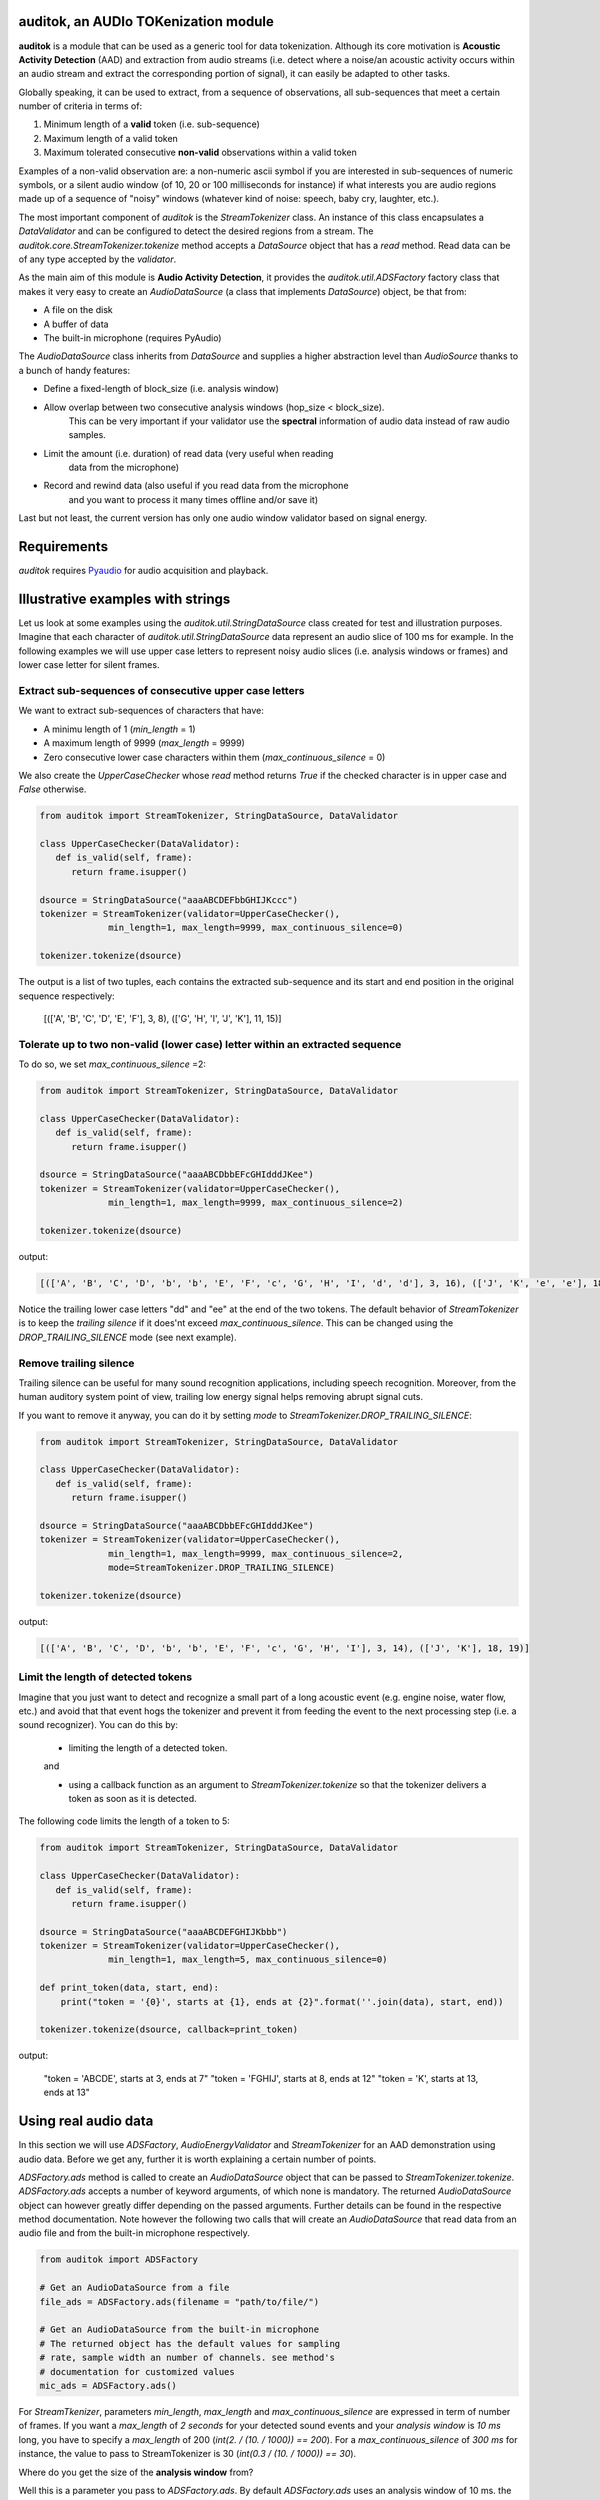.. auditok documentation.

auditok, an AUDIo TOKenization module
=====================================


**auditok**  is a module that can be used as a generic tool for data
tokenization. Although its core motivation is **Acoustic Activity 
Detection** (AAD) and extraction from audio streams (i.e. detect
where a noise/an acoustic activity occurs within an audio stream and
extract the corresponding portion of signal), it can easily be
adapted to other tasks.

Globally speaking, it can be used to extract, from a sequence of
observations, all sub-sequences that meet a certain number of
criteria in terms of:

1. Minimum length of a **valid** token (i.e. sub-sequence)
2. Maximum length of a valid token
3. Maximum tolerated consecutive **non-valid** observations within
   a valid token

Examples of a non-valid observation are: a non-numeric ascii symbol
if you are interested in sub-sequences of numeric symbols, or a silent
audio window (of 10, 20 or 100 milliseconds for instance) if what
interests you are audio regions made up of a sequence of "noisy"
windows (whatever kind of noise: speech, baby cry, laughter, etc.).

The most important component of `auditok` is the `StreamTokenizer` class.
An instance of this class encapsulates a `DataValidator` and can be 
configured to detect the desired regions from a stream.
The `auditok.core.StreamTokenizer.tokenize` method accepts a `DataSource`
object that has a `read` method. Read data can be of any type accepted
by the `validator`.


As the main aim of this module is **Audio Activity Detection**,
it provides the `auditok.util.ADSFactory` factory class that makes
it very easy to create an `AudioDataSource` (a class that implements `DataSource`)
object, be that from:

- A file on the disk
- A buffer of data
- The built-in microphone (requires PyAudio)
 

The `AudioDataSource` class inherits from `DataSource` and supplies
a higher abstraction level than `AudioSource` thanks to a bunch of
handy features:

- Define a fixed-length of block_size (i.e. analysis window)
- Allow overlap between two consecutive analysis windows (hop_size < block_size).
   This can be very important if your validator use the **spectral** 
   information of audio data instead of raw audio samples.
- Limit the amount (i.e. duration) of read data (very useful when reading
   data from the microphone)
- Record and rewind data (also useful if you read data from the microphone
   and you want to process it many times offline and/or save it)  


Last but not least, the current version has only one audio window validator based on
signal energy.

Requirements
============

`auditok` requires `Pyaudio <http://people.csail.mit.edu/hubert/pyaudio/>`_
for audio acquisition and playback.


Illustrative examples with strings
==================================

Let us look at some examples using the `auditok.util.StringDataSource` class
created for test and illustration purposes. Imagine that each character of 
`auditok.util.StringDataSource` data represent an audio slice of 100 ms for
example. In the following examples we will use upper case letters to represent
noisy audio slices (i.e. analysis windows or frames) and lower case letter for
silent frames.


Extract sub-sequences of consecutive upper case letters
-------------------------------------------------------

We want to extract sub-sequences of characters that have:
    
- A minimu length of 1 (`min_length` = 1)
- A maximum length of 9999 (`max_length` = 9999)
- Zero consecutive lower case characters within them (`max_continuous_silence` = 0)

We also create the `UpperCaseChecker` whose `read` method returns `True` if the 
checked character is in upper case and `False` otherwise. 

.. code:: python
      
    from auditok import StreamTokenizer, StringDataSource, DataValidator
    
    class UpperCaseChecker(DataValidator):
       def is_valid(self, frame):
          return frame.isupper()
    
    dsource = StringDataSource("aaaABCDEFbbGHIJKccc")
    tokenizer = StreamTokenizer(validator=UpperCaseChecker(), 
                 min_length=1, max_length=9999, max_continuous_silence=0)
                 
    tokenizer.tokenize(dsource)

The output is a list of two tuples, each contains the extracted sub-sequence and its
start and end position in the original sequence respectively:

    
    [(['A', 'B', 'C', 'D', 'E', 'F'], 3, 8), (['G', 'H', 'I', 'J', 'K'], 11, 15)]
    
Tolerate up to two non-valid (lower case) letter within an extracted sequence
-----------------------------------------------------------------------------

To do so, we set `max_continuous_silence` =2:

.. code:: python


    from auditok import StreamTokenizer, StringDataSource, DataValidator
    
    class UpperCaseChecker(DataValidator):
       def is_valid(self, frame):
          return frame.isupper()
    
    dsource = StringDataSource("aaaABCDbbEFcGHIdddJKee")
    tokenizer = StreamTokenizer(validator=UpperCaseChecker(), 
                 min_length=1, max_length=9999, max_continuous_silence=2)
                 
    tokenizer.tokenize(dsource)


output:

.. code:: python
  
    [(['A', 'B', 'C', 'D', 'b', 'b', 'E', 'F', 'c', 'G', 'H', 'I', 'd', 'd'], 3, 16), (['J', 'K', 'e', 'e'], 18, 21)]
    
Notice the trailing lower case letters "dd" and "ee" at the end of the two
tokens. The default behavior of `StreamTokenizer` is to keep the *trailing
silence* if it does'nt exceed `max_continuous_silence`. This can be changed
using the `DROP_TRAILING_SILENCE` mode (see next example).

Remove trailing silence
-----------------------

Trailing silence can be useful for many sound recognition applications, including
speech recognition. Moreover, from the human auditory system point of view, trailing
low energy signal helps removing abrupt signal cuts.

If you want to remove it anyway, you can do it by setting `mode` to `StreamTokenizer.DROP_TRAILING_SILENCE`:

.. code:: python

    from auditok import StreamTokenizer, StringDataSource, DataValidator
    
    class UpperCaseChecker(DataValidator):
       def is_valid(self, frame):
          return frame.isupper()
    
    dsource = StringDataSource("aaaABCDbbEFcGHIdddJKee")
    tokenizer = StreamTokenizer(validator=UpperCaseChecker(), 
                 min_length=1, max_length=9999, max_continuous_silence=2,
                 mode=StreamTokenizer.DROP_TRAILING_SILENCE)
                 
    tokenizer.tokenize(dsource)

output:

.. code:: python

    [(['A', 'B', 'C', 'D', 'b', 'b', 'E', 'F', 'c', 'G', 'H', 'I'], 3, 14), (['J', 'K'], 18, 19)]


Limit the length of detected tokens
-----------------------------------

Imagine that you just want to detect and recognize a small part of a long
acoustic event (e.g. engine noise, water flow, etc.) and avoid that that 
event hogs the tokenizer and prevent it from feeding the event to the next
processing step (i.e. a sound recognizer). You can do this by:

 - limiting the length of a detected token.
 
 and
 
 - using a callback function as an argument to `StreamTokenizer.tokenize`
   so that the tokenizer delivers a token as soon as it is detected.

The following code limits the length of a token to 5:

.. code:: python
    
    from auditok import StreamTokenizer, StringDataSource, DataValidator
    
    class UpperCaseChecker(DataValidator):
       def is_valid(self, frame):
          return frame.isupper()
    
    dsource = StringDataSource("aaaABCDEFGHIJKbbb")
    tokenizer = StreamTokenizer(validator=UpperCaseChecker(),
                 min_length=1, max_length=5, max_continuous_silence=0)
                 
    def print_token(data, start, end):
        print("token = '{0}', starts at {1}, ends at {2}".format(''.join(data), start, end))
                 
    tokenizer.tokenize(dsource, callback=print_token)
    

output:

    "token = 'ABCDE', starts at 3, ends at 7"
    "token = 'FGHIJ', starts at 8, ends at 12"
    "token = 'K', starts at 13, ends at 13"


Using real audio data
=====================

In this section we will use `ADSFactory`, `AudioEnergyValidator` and `StreamTokenizer`
for an AAD demonstration using audio data. Before we get any, further it is worth
explaining a certain number of points.

`ADSFactory.ads` method is called to create an `AudioDataSource` object that can be
passed to  `StreamTokenizer.tokenize`. `ADSFactory.ads` accepts a number of keyword
arguments, of which none is mandatory. The returned `AudioDataSource` object can 
however greatly differ depending on the passed arguments. Further details can be found
in the respective method documentation. Note however the following two calls that will
create an `AudioDataSource` that read data from an audio file and from the built-in
microphone respectively.

.. code:: python
    
    from auditok import ADSFactory
    
    # Get an AudioDataSource from a file
    file_ads = ADSFactory.ads(filename = "path/to/file/")
    
    # Get an AudioDataSource from the built-in microphone
    # The returned object has the default values for sampling
    # rate, sample width an number of channels. see method's
    # documentation for customized values 
    mic_ads = ADSFactory.ads()
    
For `StreamTkenizer`, parameters `min_length`, `max_length` and `max_continuous_silence`
are expressed in term of number of frames. If you want a `max_length` of *2 seconds* for
your detected sound events and your *analysis window* is *10 ms* long, you have to specify
a `max_length` of 200 (`int(2. / (10. / 1000)) == 200`). For a `max_continuous_silence` of *300 ms*
for instance, the value to pass to StreamTokenizer is 30 (`int(0.3 / (10. / 1000)) == 30`).


Where do you get the size of the **analysis window** from?


Well this is a parameter you pass to `ADSFactory.ads`. By default `ADSFactory.ads` uses
an analysis window of 10 ms. the number of samples that 10 ms of signal contain will
vary depending on the sampling rate of your audio source (file, microphone, etc.).
For a sampling rate of 16KHz (16000 samples per second), we have 160 samples for 10 ms.
Therefore you can use block sizes of 160, 320, 1600 for analysis windows of 10, 20 and 100 
ms respectively.

.. code:: python
    
    from auditok import ADSFactory
    
    file_ads = ADSFactory.ads(filename = "path/to/file/", block_size = 160)
    
    file_ads = ADSFactory.ads(filename = "path/to/file/", block_size = 320)
    
    # If no sampling rate is specified, ADSFactory use 16KHz as the default
    # rate for the microphone. If you want to use a window of 100 ms, use 
    # a block size of 1600 
    mic_ads = ADSFactory.ads(block_size = 1600)
    
So if your not sure what you analysis windows in seconds is, use the following:

.. code:: python
    
    my_ads = ADSFactory.ads(...)
    analysis_win_seconds = float(my_ads.get_block_size()) / my_ads.get_sampling_rate()
    analysis_window_ms = analysis_win_seconds * 1000
    
    # For a `max_continuous_silence` of 300 ms use:
    max_continuous_silence = int(300. / analysis_window_ms)
    
    # Which is the same as
    max_continuous_silence = int(0.3 / (analysis_window_ms / 1000))
    
    
Examples
--------

Extract isolated phrases from an utterance
------------------------------------------

We will build an `AudioDataSource` using a wave file from  the database.
The file contains of isolated pronunciation of digits from 1 to 1
in Arabic as well as breath-in/out between 2 and 3. The code will play the
original file then the detected sounds separately. Note that we use an 
`energy_threshold` of 65, this parameter should be carefully chosen. It depends
on microphone quality, background noise and the amplitude of events you want to 
detect.

.. code:: python

    from auditok import ADSFactory, AudioEnergyValidator, StreamTokenizer, player_for, dataset
     
    # We set the `record` argument to True so that we can rewind the source
    asource = ADSFactory.ads(filename=dataset.one_to_six_arabic_16000_mono_bc_noise, record=True)
     
    validator = AudioEnergyValidator(sample_width=asource.get_sample_width(), energy_threshold=65)
    
    # Defalut analysis window is 10 ms (float(asource.get_block_size()) / asource.get_sampling_rate())
    # min_length=20 : minimum length of a valid audio activity is 20 * 10 == 200 ms
    # max_length=4000 :  maximum length of a valid audio activity is 400 * 10 == 4000 ms == 4 seconds
    # max_continuous_silence=30 : maximum length of a tolerated  silence within a valid audio activity is 30 * 30 == 300 ms 
    tokenizer = StreamTokenizer(validator=validator, min_length=20, max_length=400, max_continuous_silence=30)
    
    asource.open()
    tokens = tokenizer.tokenize(asource)
    
    # Play detected regions back
    
    player = player_for(asource)
    
    # Rewind and read the whole signal
    asource.rewind()
    original_signal = []

    while True:
       w = asource.read()
       if w is None:
          break
       original_signal.append(w)
       
    original_signal = ''.join(original_signal)
    
    print("Playing the original file...")
    player.play(original_signal)
    
    print("playing detected regions...")
    for t in tokens:
        print("Token starts at {0} and ends at {1}".format(t[1], t[2]))
        data = ''.join(t[0])
        player.play(data)
        
    assert len(tokens) == 8
    

The tokenizer extracts 8 audio regions from the signal, including all isolated digits
(from 1 to 6) as well as the 2-phase respiration of the subject. You might have noticed
that, in the original file, the last three digit are closer to each other than the 
previous ones. If you wan them to be extracted as one single phrase, you can do so
by tolerating a larger continuous silence within a detection:
 
.. code:: python
    
    tokenizer.max_continuous_silence = 50
    asource.rewind()
    tokens = tokenizer.tokenize(asource)
    
    for t in tokens:
       print("Token starts at {0} and ends at {1}".format(t[1], t[2]))
       data = ''.join(t[0])
       player.play(data)
    
    assert len(tokens) == 6
        
         
Trim leading and trailing silence
---------------------------------
 
The  tokenizer in the following example is set up to remove the silence
that precedes the first acoustic activity or follows the last activity 
in a record. It preserves whatever it founds between the two activities.
In other words, it removes the leading and trailing silence.

Sampling rate is 44100 sample per second, we'll use an analysis window of 100 ms
(i.e. bloc_ksize == 4410)

Energy threshold is 50.

The tokenizer will start accumulating windows up from the moment it encounters
the first analysis window of an energy >= 50. ALL the following windows will be 
kept regardless of their energy. At the end of the analysis, it will drop trailing
windows with an energy below 50.

This is an interesting example because the audio file we're analyzing contains a very
brief noise that occurs within the leading silence. We certainly do want our tokenizer 
to stop at this point and considers whatever it comes after as a useful signal.
To force the tokenizer to ignore that brief event we use two other parameters `init_min`
ans `init_max_silence`. By `init_min` = 3 and `init_max_silence` = 1 we tell the tokenizer
that a valid event must start with at least 3 noisy windows, between which there
is at most 1 silent window.

Still with this configuration we can get the tokenizer detect that noise as a valid event
(if it actually contains 3 consecutive noisy frames). To circummvent this we use an enough
large analysis window (here of 100 ms) to ensure that the brief noise be surrounded by a much
longer silence and hence the energy of the overall analysis window will be below 50.

When using a shorter analysis window (of 10ms for instance, block_size == 441), the brief
noise contributes more to energy calculation which yields an energy of over 50 for the window.
Again we can deal with this situation by using a higher energy threshold (55 for example).

.. code:: python

    from auditok import ADSFactory, AudioEnergyValidator, StreamTokenizer, player_for, dataset
    import pyaudio

    # record = True so that we'll be able to rewind the source.
    asource = ADSFactory.ads(filename=dataset.was_der_mensch_saet_mono_44100_lead_trail_silence,
             record=True, block_size=4410)
    asource.open()

    original_signal = []
    # Read the whole signal
    while True:
       w = asource.read()
       if w is None:
          break
       original_signal.append(w)
    
    original_signal = ''.join(original_signal)
    
    # rewind source
    asource.rewind()
    
    # Create a validator with an energy threshold of 50
    validator = AudioEnergyValidator(sample_width=asource.get_sample_width(), energy_threshold=50)
    
    # Create a tokenizer with an unlimited token length and continuous silence within a token
    # Note the DROP_TRAILING_SILENCE mode that will ensure removing trailing silence
    trimmer = StreamTokenizer(validator, min_length = 20, max_length=99999999, init_min=3, init_max_silence=1, max_continuous_silence=9999999, mode=StreamTokenizer.DROP_TRAILING_SILENCE)
    
    
    tokens = trimmer.tokenize(asource)
    
    # Make sure we only have one token
    assert len(tokens) == 1, "Should have detected one single token"
    
    trimmed_signal = ''.join(tokens[0][0])
    
    player = player_for(asource)
    
    print("Playing original signal (with leading and trailing silence)...")
    player.play(original_signal)
    print("Playing trimmed signal...")
    player.play(trimmed_signal)
    

Online audio signal processing
------------------------------

In the next example, audio data is directely acquired from the built-in microphone.
The `tokenize` method is passed a callback function so that audio activities
are delivered as soon as they are detected. Each detected activity is played
back using the build-in audio output device.

As mentionned before , Signal energy is strongly related to many factors such
microphone sensitivity, background noise (including noise inherent to the hardware), 
distance and your operating system sound settings. Try a lower `energy_threshold`
if your noise does not seem to be detected and a higher threshold if you notice
an over detection (echo method prints a detection where you have made no noise).

.. code:: python

    from auditok import ADSFactory, AudioEnergyValidator, StreamTokenizer, player_for
    import pyaudio
     
    # record = True so that we'll be able to rewind the source.
    # max_time = 10: read 10 seconds from the microphone
    asource = ADSFactory.ads(record=True, max_time=10)
    
    validator = AudioEnergyValidator(sample_width=asource.get_sample_width(), energy_threshold=50)
    tokenizer = StreamTokenizer(validator=validator, min_length=20, max_length=250, max_continuous_silence=30)
    
    player = player_for(asource)
    
    def echo(data, start, end):
       print("Acoustic activity at: {0}--{1}".format(start, end))
       player.play(''.join(data))
       
    asource.open()
    
    tokenizer.tokenize(asource, callback=echo)

If you want to re-run the tokenizer after changing of one or many parameters, use the following code:

.. code:: python

    asource.rewind()
    # change energy threshold for example
    tokenizer.validator.set_energy_threshold(55)
    tokenizer.tokenize(asource, callback=echo)

In case you want to play the whole recorded signal back use:

.. code:: python

    player.play(asource.get_audio_source().get_data_buffer())
    

Contributing
============
**auditok** is on `GitHub <https://github.com/amsehili/auditok>`_. You're welcome to fork it and contribute.


Amine SEHILI <amine.sehili[_at_]gmail.com>
September 2015

License
=======

This package is published under GNU GPL Version 3.
